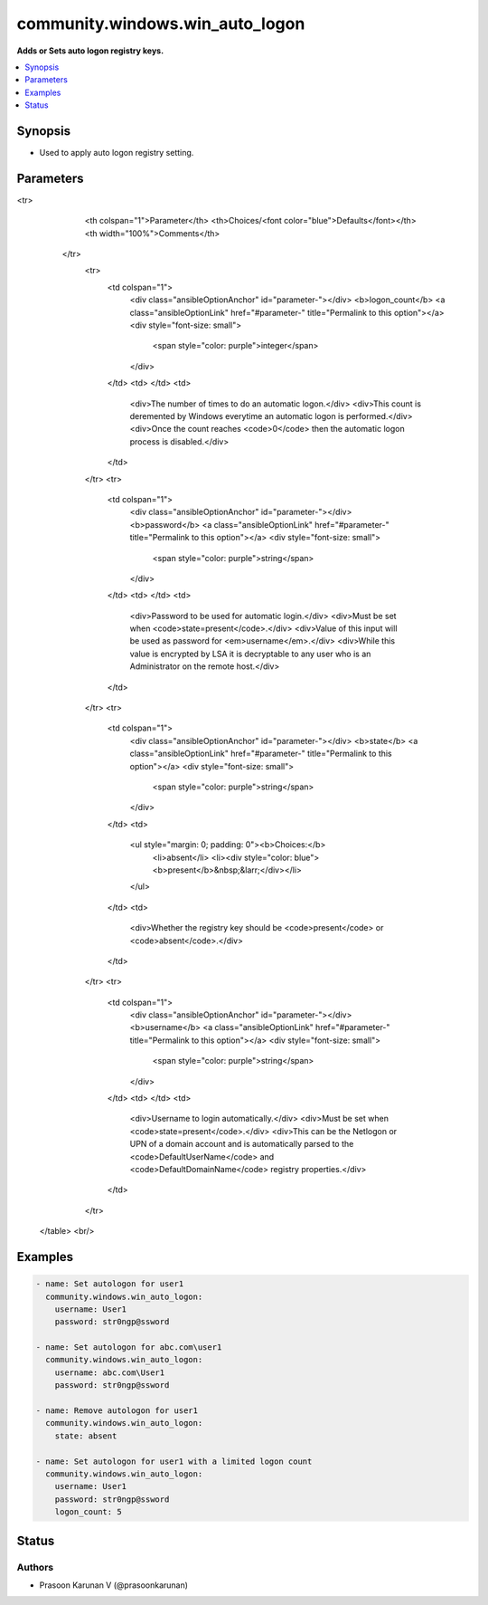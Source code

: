 .. _community.windows.win_auto_logon_module:


********************************
community.windows.win_auto_logon
********************************

**Adds or Sets auto logon registry keys.**



.. contents::
   :local:
   :depth: 1


Synopsis
--------
- Used to apply auto logon registry setting.




Parameters
----------

.. raw:: html

    <table  border=0 cellpadding=0 class="documentation-table">
<tr>
            <th colspan="1">Parameter</th>
            <th>Choices/<font color="blue">Defaults</font></th>
            <th width="100%">Comments</th>
        </tr>
            <tr>
                <td colspan="1">
                    <div class="ansibleOptionAnchor" id="parameter-"></div>
                    <b>logon_count</b>
                    <a class="ansibleOptionLink" href="#parameter-" title="Permalink to this option"></a>
                    <div style="font-size: small">
                        <span style="color: purple">integer</span>
                    </div>
                </td>
                <td>
                </td>
                <td>
                        <div>The number of times to do an automatic logon.</div>
                        <div>This count is deremented by Windows everytime an automatic logon is performed.</div>
                        <div>Once the count reaches <code>0</code> then the automatic logon process is disabled.</div>
                </td>
            </tr>
            <tr>
                <td colspan="1">
                    <div class="ansibleOptionAnchor" id="parameter-"></div>
                    <b>password</b>
                    <a class="ansibleOptionLink" href="#parameter-" title="Permalink to this option"></a>
                    <div style="font-size: small">
                        <span style="color: purple">string</span>
                    </div>
                </td>
                <td>
                </td>
                <td>
                        <div>Password to be used for automatic login.</div>
                        <div>Must be set when <code>state=present</code>.</div>
                        <div>Value of this input will be used as password for <em>username</em>.</div>
                        <div>While this value is encrypted by LSA it is decryptable to any user who is an Administrator on the remote host.</div>
                </td>
            </tr>
            <tr>
                <td colspan="1">
                    <div class="ansibleOptionAnchor" id="parameter-"></div>
                    <b>state</b>
                    <a class="ansibleOptionLink" href="#parameter-" title="Permalink to this option"></a>
                    <div style="font-size: small">
                        <span style="color: purple">string</span>
                    </div>
                </td>
                <td>
                        <ul style="margin: 0; padding: 0"><b>Choices:</b>
                                    <li>absent</li>
                                    <li><div style="color: blue"><b>present</b>&nbsp;&larr;</div></li>
                        </ul>
                </td>
                <td>
                        <div>Whether the registry key should be <code>present</code> or <code>absent</code>.</div>
                </td>
            </tr>
            <tr>
                <td colspan="1">
                    <div class="ansibleOptionAnchor" id="parameter-"></div>
                    <b>username</b>
                    <a class="ansibleOptionLink" href="#parameter-" title="Permalink to this option"></a>
                    <div style="font-size: small">
                        <span style="color: purple">string</span>
                    </div>
                </td>
                <td>
                </td>
                <td>
                        <div>Username to login automatically.</div>
                        <div>Must be set when <code>state=present</code>.</div>
                        <div>This can be the Netlogon or UPN of a domain account and is automatically parsed to the <code>DefaultUserName</code> and <code>DefaultDomainName</code> registry properties.</div>
                </td>
            </tr>
    </table>
    <br/>




Examples
--------

.. code-block:: yaml+jinja

    - name: Set autologon for user1
      community.windows.win_auto_logon:
        username: User1
        password: str0ngp@ssword

    - name: Set autologon for abc.com\user1
      community.windows.win_auto_logon:
        username: abc.com\User1
        password: str0ngp@ssword

    - name: Remove autologon for user1
      community.windows.win_auto_logon:
        state: absent

    - name: Set autologon for user1 with a limited logon count
      community.windows.win_auto_logon:
        username: User1
        password: str0ngp@ssword
        logon_count: 5




Status
------


Authors
~~~~~~~

- Prasoon Karunan V (@prasoonkarunan)
